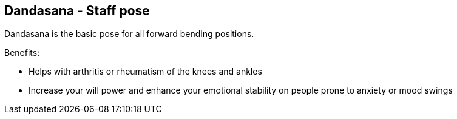== Dandasana - Staff pose

Dandasana is the basic pose for all forward bending positions.

Benefits:

* Helps with arthritis or rheumatism of the knees and ankles
* Increase your will power and enhance your emotional stability on people prone to anxiety or mood swings
